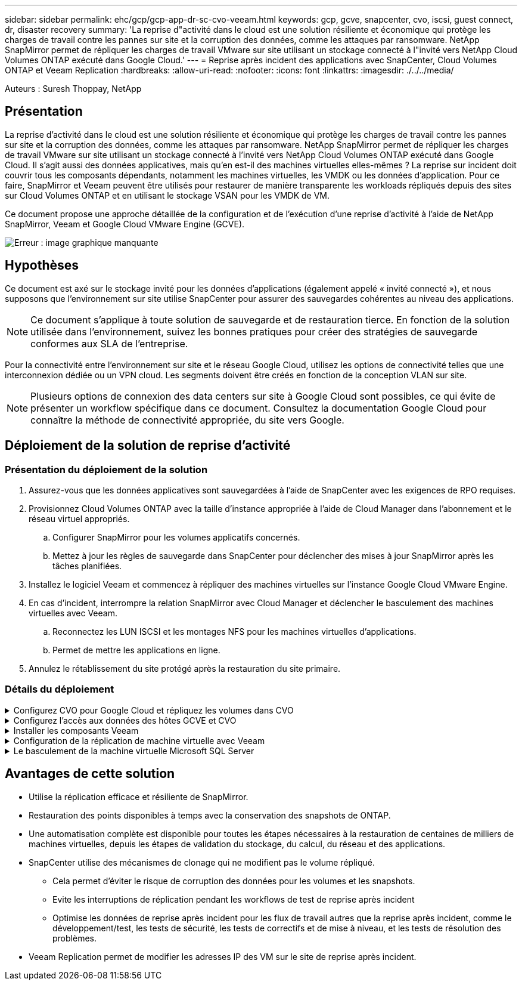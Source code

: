 ---
sidebar: sidebar 
permalink: ehc/gcp/gcp-app-dr-sc-cvo-veeam.html 
keywords: gcp, gcve, snapcenter, cvo, iscsi, guest connect, dr, disaster recovery 
summary: 'La reprise d"activité dans le cloud est une solution résiliente et économique qui protège les charges de travail contre les pannes sur site et la corruption des données, comme les attaques par ransomware. NetApp SnapMirror permet de répliquer les charges de travail VMware sur site utilisant un stockage connecté à l"invité vers NetApp Cloud Volumes ONTAP exécuté dans Google Cloud.' 
---
= Reprise après incident des applications avec SnapCenter, Cloud Volumes ONTAP et Veeam Replication
:hardbreaks:
:allow-uri-read: 
:nofooter: 
:icons: font
:linkattrs: 
:imagesdir: ./../../media/


[role="lead"]
Auteurs : Suresh Thoppay, NetApp



== Présentation

La reprise d'activité dans le cloud est une solution résiliente et économique qui protège les charges de travail contre les pannes sur site et la corruption des données, comme les attaques par ransomware. NetApp SnapMirror permet de répliquer les charges de travail VMware sur site utilisant un stockage connecté à l'invité vers NetApp Cloud Volumes ONTAP exécuté dans Google Cloud. Il s'agit aussi des données applicatives, mais qu'en est-il des machines virtuelles elles-mêmes ? La reprise sur incident doit couvrir tous les composants dépendants, notamment les machines virtuelles, les VMDK ou les données d'application. Pour ce faire, SnapMirror et Veeam peuvent être utilisés pour restaurer de manière transparente les workloads répliqués depuis des sites sur Cloud Volumes ONTAP et en utilisant le stockage VSAN pour les VMDK de VM.

Ce document propose une approche détaillée de la configuration et de l'exécution d'une reprise d'activité à l'aide de NetApp SnapMirror, Veeam et Google Cloud VMware Engine (GCVE).

image:dr-cvo-gcve-image1.png["Erreur : image graphique manquante"]



== Hypothèses

Ce document est axé sur le stockage invité pour les données d'applications (également appelé « invité connecté »), et nous supposons que l'environnement sur site utilise SnapCenter pour assurer des sauvegardes cohérentes au niveau des applications.


NOTE: Ce document s'applique à toute solution de sauvegarde et de restauration tierce. En fonction de la solution utilisée dans l'environnement, suivez les bonnes pratiques pour créer des stratégies de sauvegarde conformes aux SLA de l'entreprise.

Pour la connectivité entre l'environnement sur site et le réseau Google Cloud, utilisez les options de connectivité telles que une interconnexion dédiée ou un VPN cloud. Les segments doivent être créés en fonction de la conception VLAN sur site.


NOTE: Plusieurs options de connexion des data centers sur site à Google Cloud sont possibles, ce qui évite de présenter un workflow spécifique dans ce document. Consultez la documentation Google Cloud pour connaître la méthode de connectivité appropriée, du site vers Google.



== Déploiement de la solution de reprise d'activité



=== Présentation du déploiement de la solution

. Assurez-vous que les données applicatives sont sauvegardées à l'aide de SnapCenter avec les exigences de RPO requises.
. Provisionnez Cloud Volumes ONTAP avec la taille d'instance appropriée à l'aide de Cloud Manager dans l'abonnement et le réseau virtuel appropriés.
+
.. Configurer SnapMirror pour les volumes applicatifs concernés.
.. Mettez à jour les règles de sauvegarde dans SnapCenter pour déclencher des mises à jour SnapMirror après les tâches planifiées.


. Installez le logiciel Veeam et commencez à répliquer des machines virtuelles sur l'instance Google Cloud VMware Engine.
. En cas d'incident, interrompre la relation SnapMirror avec Cloud Manager et déclencher le basculement des machines virtuelles avec Veeam.
+
.. Reconnectez les LUN ISCSI et les montages NFS pour les machines virtuelles d'applications.
.. Permet de mettre les applications en ligne.


. Annulez le rétablissement du site protégé après la restauration du site primaire.




=== Détails du déploiement

.Configurez CVO pour Google Cloud et répliquez les volumes dans CVO
[%collapsible]
====
La première étape consiste à configurer Cloud Volumes ONTAP sur Google Cloud (https://docs.netapp.com/us-en/netapp-solutions/ehc/gcp/gcp-guest.html["cvo"^]) Et répliquez les volumes souhaités dans Cloud Volumes ONTAP avec les fréquences et les instantanés souhaités.

image:dr-cvo-gcve-image2.png["Erreur : image graphique manquante"]

Pour obtenir des exemples d'instructions détaillées sur la configuration de SnapCenter et la réplication des données, reportez-vous à la section https://docs.netapp.com/us-en/netapp-solutions/ehc/aws/aws-guest-dr-overview.html#config-snapmirror["Configurez la réplication avec SnapCenter"]

link:https://netapp.hosted.panopto.com/Panopto/Pages/Viewer.aspx?id=395e33db-0d63-4e48-8898-b01200f006ca["VIDÉO : protection de SQL VM avec SnapCenter"]

====
.Configurez l'accès aux données des hôtes GCVE et CVO
[%collapsible]
====
Deux facteurs importants à prendre en compte lors du déploiement du SDDC sont la taille du cluster SDDC dans la solution GCVE et le temps de maintenance du SDDC. Ces deux considérations clés à prendre en compte dans une solution de reprise sur incident permettent de réduire les coûts d'exploitation globaux. Le SDDC peut héberger jusqu'à trois hôtes, tout comme un cluster multi-hôtes dans un déploiement à grande échelle.

Cloud Volumes ONTAP peut être déployé sur n'importe quel VPC et GCVE doit disposer d'une connexion privée à ce VPC pour que la VM se connecte aux LUN iSCSI.

Pour configurer GCVE SDDC, voir https://docs.netapp.com/us-en/netapp-solutions/ehc/gcp/gcp-setup.html["Déploiement et configuration de l'environnement de virtualisation sur Google Cloud Platform (GCP)"^]. Avant cela, vérifiez que les VM invités résidant sur les hôtes GCVE peuvent consommer des données de Cloud Volumes ONTAP une fois la connectivité établie.

Une fois que Cloud Volumes ONTAP et GCVE ont été correctement configurés, commencez à configurer Veeam pour automatiser la restauration des workloads sur site vers GCVE (machines virtuelles avec VMDK d'application et VM avec stockage « Guest ») en utilisant la fonctionnalité de réplication Veeam et en utilisant SnapMirror pour les copies de volumes d'application vers Cloud Volumes ONTAP.

====
.Installer les composants Veeam
[%collapsible]
====
Selon le scénario de déploiement, le serveur de sauvegarde Veeam, le référentiel de sauvegarde et le proxy de sauvegarde à déployer. Pour ce cas d'utilisation, nul besoin de déployer un magasin d'objets pour Veeam et le référentiel scale-out non plus requis.https://helpcenter.veeam.com/docs/backup/qsg_vsphere/deployment_scenarios.html["Se référer à la documentation Veeam pour la procédure d'installation"]

====
.Configuration de la réplication de machine virtuelle avec Veeam
[%collapsible]
====
VCenter sur site et GCVE vCenter doit être enregistré auprès de Veeam. https://helpcenter.veeam.com/docs/backup/qsg_vsphere/replication_job.html["Configuration de la tâche de réplication de VM vSphere"] À l'étape traitement invité de l'assistant, sélectionnez Désactiver le traitement de l'application, car nous utilisons SnapCenter pour la sauvegarde et la restauration intégrant la cohérence applicative.

link:https://netapp.hosted.panopto.com/Panopto/Pages/Viewer.aspx?id=8b7e4a9b-7de1-4d48-a8e2-b01200f00692["VIDÉO : réplication Veeam de SQL VM"]

====
.Le basculement de la machine virtuelle Microsoft SQL Server
[%collapsible]
====
link:https://netapp.hosted.panopto.com/Panopto/Pages/Viewer.aspx?id=9762dc99-081b-41a2-ac68-b01200f00ac0["VIDÉO : basculement de SQL VM"]

====


== Avantages de cette solution

* Utilise la réplication efficace et résiliente de SnapMirror.
* Restauration des points disponibles à temps avec la conservation des snapshots de ONTAP.
* Une automatisation complète est disponible pour toutes les étapes nécessaires à la restauration de centaines de milliers de machines virtuelles, depuis les étapes de validation du stockage, du calcul, du réseau et des applications.
* SnapCenter utilise des mécanismes de clonage qui ne modifient pas le volume répliqué.
+
** Cela permet d'éviter le risque de corruption des données pour les volumes et les snapshots.
** Evite les interruptions de réplication pendant les workflows de test de reprise après incident
** Optimise les données de reprise après incident pour les flux de travail autres que la reprise après incident, comme le développement/test, les tests de sécurité, les tests de correctifs et de mise à niveau, et les tests de résolution des problèmes.


* Veeam Replication permet de modifier les adresses IP des VM sur le site de reprise après incident.


